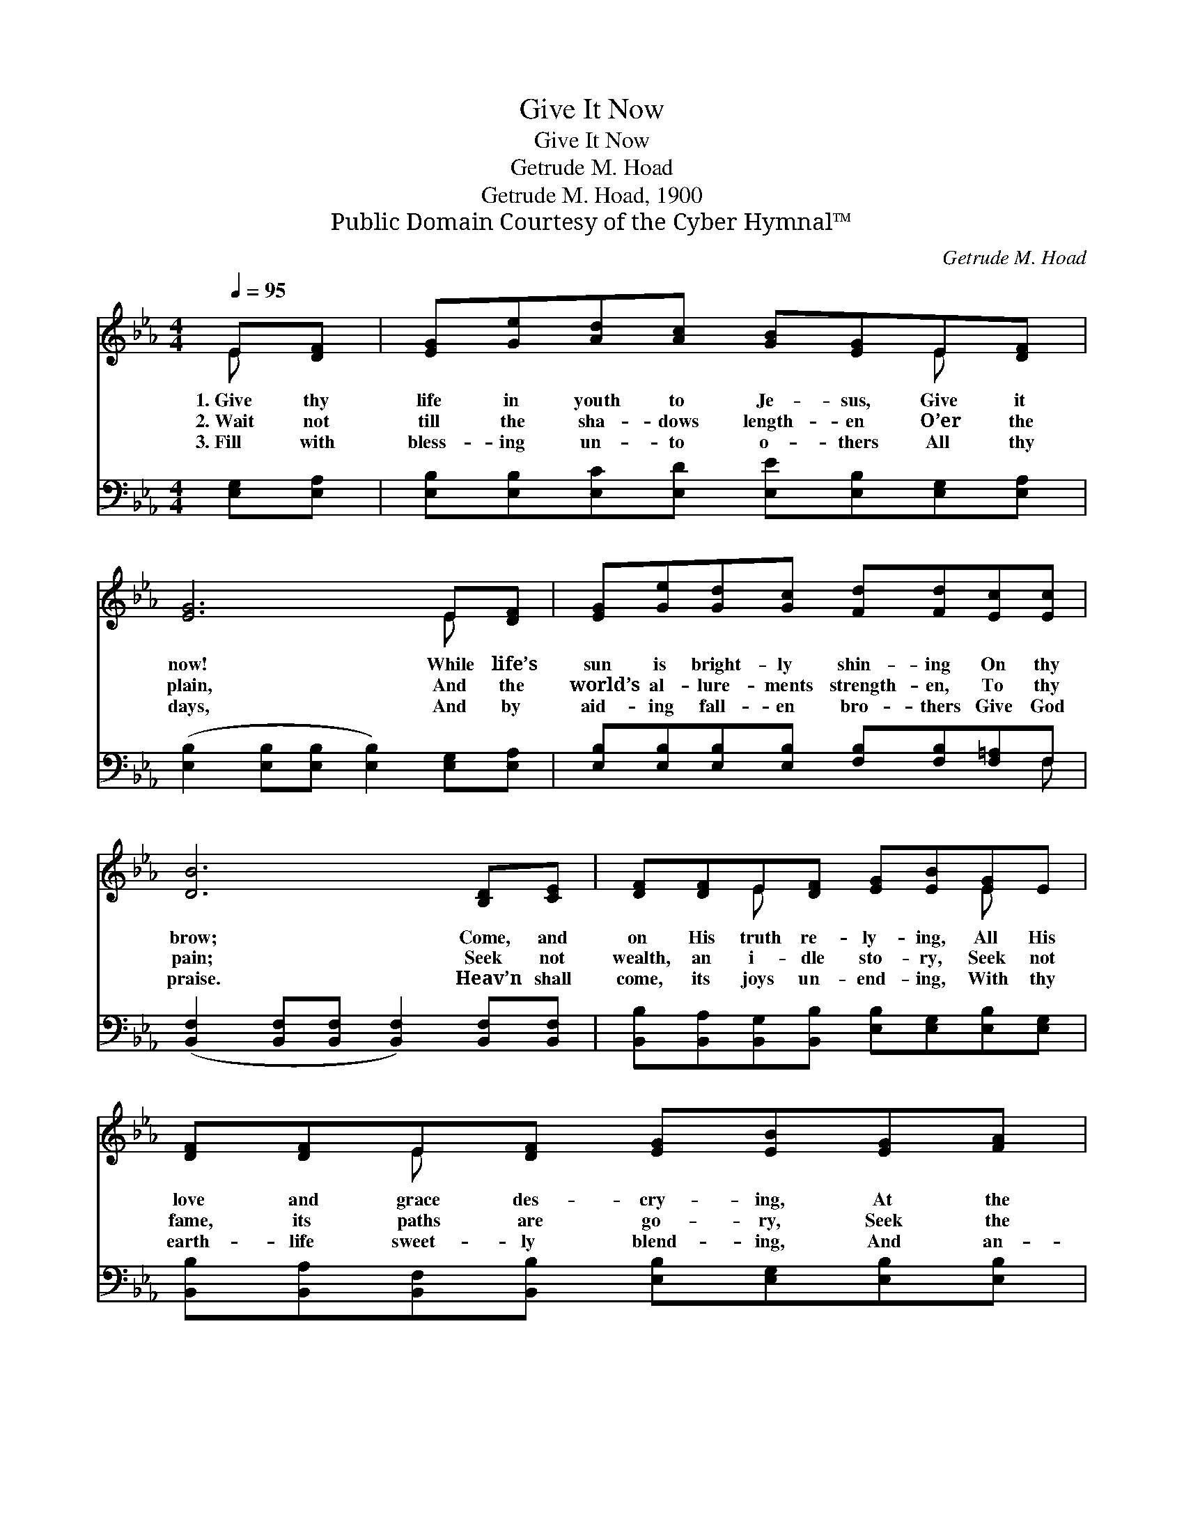 X:1
T:Give It Now
T:Give It Now
T:Getrude M. Hoad
T:Getrude M. Hoad, 1900
T:Public Domain Courtesy of the Cyber Hymnal™
C:Getrude M. Hoad
Z:Public Domain
Z:Courtesy of the Cyber Hymnal™
%%score ( 1 2 ) ( 3 4 )
L:1/8
Q:1/4=95
M:4/4
K:Eb
V:1 treble 
V:2 treble 
V:3 bass 
V:4 bass 
V:1
 E[DF] | [EG][Ge][Ad][Ac] [GB][EG]E[DF] | [EG]6 E[DF] | [EG][Ge][Gd][Gc] [Fd][Fd][Ec][Ec] | %4
w: 1.~Give thy|life in youth to Je- sus, Give it|now! While life’s|sun is bright- ly shin- ing On thy|
w: 2.~Wait not|till the sha- dows length- en O’er the|plain, And the|world’s al- lure- ments strength- en, To thy|
w: 3.~Fill with|bless- ing un- to o- thers All thy|days, And by|aid- ing fall- en bro- thers Give God|
 [DB]6 [B,D][CE] | [DF][DF]E[DF] [EG][EB][EG]E | [DF][DF]E[DF] [EG][EB][EG][FA] | %7
w: brow; Come, and|on His truth re- ly- ing, All His|love and grace des- cry- ing, At the|
w: pain; Seek not|wealth, an i- dle sto- ry, Seek not|fame, its paths are go- ry, Seek the|
w: praise. Heav’n shall|come, its joys un- end- ing, With thy|earth- life sweet- ly blend- ing, And an-|
 [GB][Ge][Bd][Ac] [GB][EG][DF][DG] | E6 B,2 |] %9
w: cross where Christ hangs dy- ing Hum- bly|bow. *|
w: Lord; with Him in glo- ry Thou shalt|reign. *|
w: gel- ic hosts des- cend- ing Guard thy|ways. *|
V:2
 E x | x6 E x | x6 E x | x8 | x8 | x2 E x3 E x | x2 E x5 | x8 | E2 CC x4 |] %9
V:3
 [E,G,][E,A,] | [E,B,][E,B,][E,C][E,D] [E,E][E,B,][E,G,][E,A,] | %2
 ([E,B,]2 [E,B,][E,B,] [E,B,]2) [E,G,][E,A,] | [E,B,][E,B,][E,B,][E,B,] [F,B,][F,B,][F,=A,]F, | %4
 ([B,,F,]2 [B,,F,][B,,F,] [B,,F,]2) [B,,F,][B,,F,] | %5
 [B,,B,][B,,A,][B,,G,][B,,B,] [E,B,][E,G,][E,B,][E,G,] | %6
 [B,,B,][B,,A,][B,,F,][B,,B,] [E,B,][E,G,][E,B,][E,B,] | %7
 [E,E][E,E][A,E][A,E] [E,E][E,B,][B,,A,][B,,B,] | ([E,G,]2 [A,,A,][A,,A,] [E,G,]2) x2 |] %9
V:4
 x2 | x8 | x8 | x7 F, | x8 | x8 | x8 | x8 | x8 |] %9

